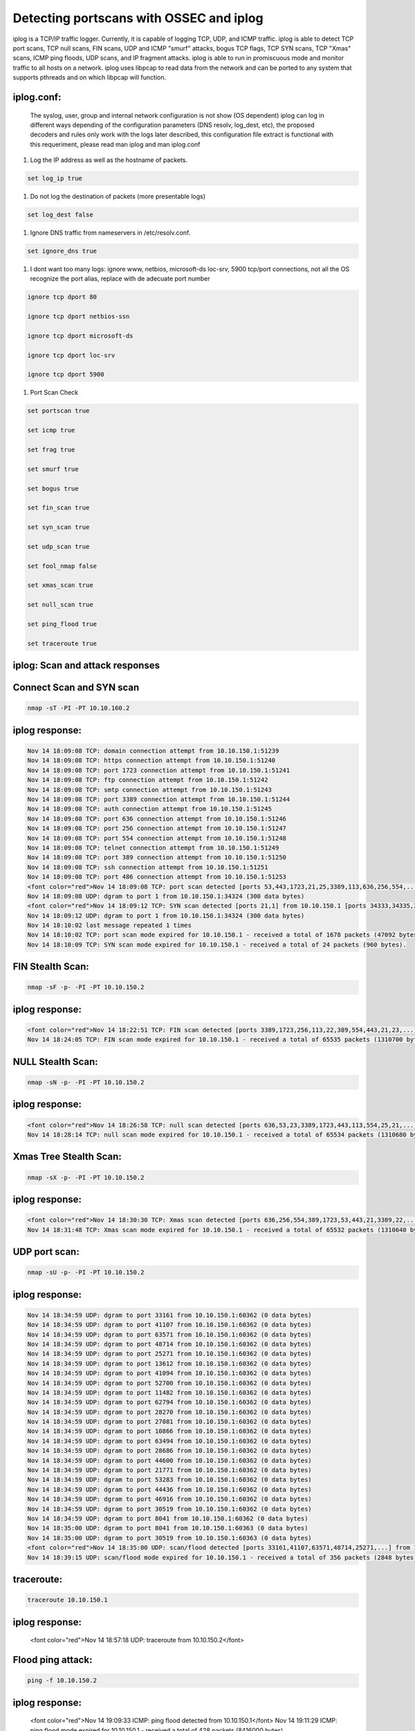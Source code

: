 Detecting portscans with OSSEC and iplog
----------------------------------------

iplog is a TCP/IP traffic logger. Currently, it is capable of logging TCP, UDP, and ICMP traffic. iplog is able to detect TCP port scans, TCP null scans, FIN scans, UDP and ICMP "smurf" attacks, bogus TCP flags, TCP SYN scans, TCP "Xmas" scans, ICMP ping floods, UDP scans, and IP fragment attacks. iplog is able to run in promiscuous mode and monitor traffic to all hosts on a network. iplog uses libpcap to read data from the network and can be ported to any system that supports pthreads and on which libpcap will function.

iplog.conf:
^^^^^^^^^^^

 The syslog, user, group and internal network configuration is not show (OS dependent)
 iplog can log in different ways depending of the configuration parameters (DNS resolv, log_dest, etc), the proposed decoders and rules 
 only work with the logs later described, this configuration file extract is functional with this requeriment, please read man iplog 
 and man iplog.conf 


#. Log the IP address as well as the hostname of packets. 

.. code-block:: console

  set log_ip true

#. Do not log the destination of packets (more presentable logs)

.. code-block:: console

  set log_dest false

#. Ignore DNS traffic from nameservers in /etc/resolv.conf.

.. code-block:: console

  set ignore_dns true

#. I dont want too many logs: ignore www, netbios, microsoft-ds loc-srv, 5900 tcp/port connections, not all the OS recognize the port alias, replace with de adecuate port number

.. code-block:: console

  ignore tcp dport 80

  ignore tcp dport netbios-ssn

  ignore tcp dport microsoft-ds

  ignore tcp dport loc-srv

  ignore tcp dport 5900


#. Port Scan Check

.. code-block:: console

  set portscan true

  set icmp true

  set frag true

  set smurf true

  set bogus true

  set fin_scan true

  set syn_scan true

  set udp_scan true

  set fool_nmap false

  set xmas_scan true

  set null_scan true

  set ping_flood true

  set traceroute true

iplog: Scan and attack responses
^^^^^^^^^^^^^^^^^^^^^^^^^^^^^^^^

Connect Scan and SYN scan
^^^^^^^^^^^^^^^^^^^^^^^^^

.. code-block:: console

  nmap -sT -PI -PT 10.10.160.2

iplog response:
^^^^^^^^^^^^^^^

.. code-block:: console

  Nov 14 18:09:08 TCP: domain connection attempt from 10.10.150.1:51239
  Nov 14 18:09:08 TCP: https connection attempt from 10.10.150.1:51240
  Nov 14 18:09:08 TCP: port 1723 connection attempt from 10.10.150.1:51241
  Nov 14 18:09:08 TCP: ftp connection attempt from 10.10.150.1:51242
  Nov 14 18:09:08 TCP: smtp connection attempt from 10.10.150.1:51243
  Nov 14 18:09:08 TCP: port 3389 connection attempt from 10.10.150.1:51244
  Nov 14 18:09:08 TCP: auth connection attempt from 10.10.150.1:51245
  Nov 14 18:09:08 TCP: port 636 connection attempt from 10.10.150.1:51246
  Nov 14 18:09:08 TCP: port 256 connection attempt from 10.10.150.1:51247
  Nov 14 18:09:08 TCP: port 554 connection attempt from 10.10.150.1:51248
  Nov 14 18:09:08 TCP: telnet connection attempt from 10.10.150.1:51249
  Nov 14 18:09:08 TCP: port 389 connection attempt from 10.10.150.1:51250
  Nov 14 18:09:08 TCP: ssh connection attempt from 10.10.150.1:51251
  Nov 14 18:09:08 TCP: port 486 connection attempt from 10.10.150.1:51253
  <font color="red">Nov 14 18:09:08 TCP: port scan detected [ports 53,443,1723,21,25,3389,113,636,256,554,...] from 10.10.150.1 [ports 51242,51243,...]</font>
  Nov 14 18:09:08 UDP: dgram to port 1 from 10.10.150.1:34324 (300 data bytes)
  <font color="red">Nov 14 18:09:12 TCP: SYN scan detected [ports 21,1] from 10.10.150.1 [ports 34333,34335,34325,34326,34327,...]</font>
  Nov 14 18:09:12 UDP: dgram to port 1 from 10.10.150.1:34324 (300 data bytes)
  Nov 14 18:10:02 last message repeated 1 times
  Nov 14 18:10:02 TCP: port scan mode expired for 10.10.150.1 - received a total of 1678 packets (47092 bytes).
  Nov 14 18:10:09 TCP: SYN scan mode expired for 10.10.150.1 - received a total of 24 packets (960 bytes).

FIN Stealth Scan:
^^^^^^^^^^^^^^^^^

.. code-block:: console

  nmap -sF -p- -PI -PT 10.10.150.2

iplog response:
^^^^^^^^^^^^^^^

.. code-block:: console

  <font color="red">Nov 14 18:22:51 TCP: FIN scan detected [ports 3389,1723,256,113,22,389,554,443,21,23,...] from 10.10.150.1 [port 57876]</font>
  Nov 14 18:24:05 TCP: FIN scan mode expired for 10.10.150.1 - received a total of 65535 packets (1310700 bytes)

NULL Stealth Scan:
^^^^^^^^^^^^^^^^^^

.. code-block:: console

  nmap -sN -p- -PI -PT 10.10.150.2

iplog response:
^^^^^^^^^^^^^^^

.. code-block:: console

  <font color="red">Nov 14 18:26:58 TCP: null scan detected [ports 636,53,23,3389,1723,443,113,554,25,21,...] from 10.10.150.1 [port 35444]</font>
  Nov 14 18:28:14 TCP: null scan mode expired for 10.10.150.1 - received a total of 65534 packets (1310680 bytes)

Xmas Tree Stealth Scan:
^^^^^^^^^^^^^^^^^^^^^^^

.. code-block:: console

  nmap -sX -p- -PI -PT 10.10.150.2

iplog response:
^^^^^^^^^^^^^^^

.. code-block:: console

  <font color="red">Nov 14 18:30:30 TCP: Xmas scan detected [ports 636,256,554,389,1723,53,443,21,3389,22,...] from 10.10.150.1 [port 42399]</font>
  Nov 14 18:31:48 TCP: Xmas scan mode expired for 10.10.150.1 - received a total of 65532 packets (1310640 bytes).

UDP port scan:
^^^^^^^^^^^^^^

.. code-block:: console

  nmap -sU -p- -PI -PT 10.10.150.2

iplog response:
^^^^^^^^^^^^^^^

.. code-block:: console

  Nov 14 18:34:59 UDP: dgram to port 33161 from 10.10.150.1:60362 (0 data bytes)
  Nov 14 18:34:59 UDP: dgram to port 41107 from 10.10.150.1:60362 (0 data bytes)
  Nov 14 18:34:59 UDP: dgram to port 63571 from 10.10.150.1:60362 (0 data bytes)
  Nov 14 18:34:59 UDP: dgram to port 48714 from 10.10.150.1:60362 (0 data bytes)
  Nov 14 18:34:59 UDP: dgram to port 25271 from 10.10.150.1:60362 (0 data bytes)
  Nov 14 18:34:59 UDP: dgram to port 13612 from 10.10.150.1:60362 (0 data bytes)
  Nov 14 18:34:59 UDP: dgram to port 41094 from 10.10.150.1:60362 (0 data bytes)
  Nov 14 18:34:59 UDP: dgram to port 52700 from 10.10.150.1:60362 (0 data bytes)
  Nov 14 18:34:59 UDP: dgram to port 11482 from 10.10.150.1:60362 (0 data bytes)
  Nov 14 18:34:59 UDP: dgram to port 62794 from 10.10.150.1:60362 (0 data bytes)
  Nov 14 18:34:59 UDP: dgram to port 28270 from 10.10.150.1:60362 (0 data bytes)
  Nov 14 18:34:59 UDP: dgram to port 27081 from 10.10.150.1:60362 (0 data bytes)
  Nov 14 18:34:59 UDP: dgram to port 10866 from 10.10.150.1:60362 (0 data bytes)
  Nov 14 18:34:59 UDP: dgram to port 63494 from 10.10.150.1:60362 (0 data bytes)
  Nov 14 18:34:59 UDP: dgram to port 28686 from 10.10.150.1:60362 (0 data bytes)
  Nov 14 18:34:59 UDP: dgram to port 44600 from 10.10.150.1:60362 (0 data bytes)
  Nov 14 18:34:59 UDP: dgram to port 21771 from 10.10.150.1:60362 (0 data bytes)
  Nov 14 18:34:59 UDP: dgram to port 53283 from 10.10.150.1:60362 (0 data bytes)
  Nov 14 18:34:59 UDP: dgram to port 44436 from 10.10.150.1:60362 (0 data bytes)
  Nov 14 18:34:59 UDP: dgram to port 46916 from 10.10.150.1:60362 (0 data bytes)
  Nov 14 18:34:59 UDP: dgram to port 30519 from 10.10.150.1:60362 (0 data bytes)
  Nov 14 18:34:59 UDP: dgram to port 8041 from 10.10.150.1:60362 (0 data bytes)
  Nov 14 18:35:00 UDP: dgram to port 8041 from 10.10.150.1:60363 (0 data bytes)
  Nov 14 18:35:00 UDP: dgram to port 30519 from 10.10.150.1:60363 (0 data bytes)
  <font color="red">Nov 14 18:35:00 UDP: scan/flood detected [ports 33161,41107,63571,48714,25271,...] from 10.10.150.1 [ports 60362]</font>
  Nov 14 18:39:15 UDP: scan/flood mode expired for 10.10.150.1 - received a total of 356 packets (2848 bytes).

traceroute:
^^^^^^^^^^^
.. code-block:: console

  traceroute 10.10.150.1

iplog response:
^^^^^^^^^^^^^^^

  <font color="red">Nov 14 18:57:18 UDP: traceroute from 10.10.150.2</font>

Flood ping attack:
^^^^^^^^^^^^^^^^^^

.. code-block:: console

  ping -f 10.10.150.2

iplog response:
^^^^^^^^^^^^^^^

  <font color="red">Nov 14 19:09:33 ICMP: ping flood detected from 10.10.150.1</font>
  Nov 14 19:11:29 ICMP: ping flood mode expired for 10.10.150.1 - received a total of 428 packets (8416000 bytes).

IP fragment attacks:
^^^^^^^^^^^^^^^^^^^^

TODO

UDP and ICMP "smurf" attacks:
^^^^^^^^^^^^^^^^^^^^^^^^^^^^^

.. code-block:: console

  Nov 18 19:12:30 ICMP/UDP: smurf attack detected from 201.223.41.0
  <font color="red">Nov 18 19:23:30 ICMP/UDP: smurf attack detected from 201.223.41.0</font>
  Nov 18 19:28:07 ICMP/UDP: smurf attack mode expired for 201.223.41.0 - received a total of 337 packets (21568 bytes).

Another interesting logs:
^^^^^^^^^^^^^^^^^^^^^^^^^

bogus TCP flags:
^^^^^^^^^^^^^^^^
.. code-block:: console

  <font color="red">Nov 14 15:57:56 TCP: Bogus TCP flags set by 10.10.160.2:60873 (dest port 25)</font>

OSSEC (HIDS) + iplog (sensor) implementation:
^^^^^^^^^^^^^^^^^^^^^^^^^^^^^^^^^^^^^^^^^^^^^

* Work in progress
* TODO: improve regex, decoders and rules. p0f complementation?
* Configuration tested in FreeBSD 6.1 and archlinux gimmick
* Last modification 14/Nov/2006

iplog decoder:
^^^^^^^^^^^^^^

For this logs:
^^^^^^^^^^^^^^

  Nov 14 18:09:12 TCP: SYN scan detected [ports 21,1] from 10.10.150.1 [ports 34333,34335,34325,34326,34327,...]
  Nov 14 18:09:08 TCP: port scan detected [ports 53,443,1723,21,25,3389,113,636,256,554,...] from 10.10.150.1 [ports 51242,51243,...]
  Nov 14 18:22:51 TCP: FIN scan detected [ports 3389,1723,256,113,22,389,554,443,21,23,...] from 10.10.150.1 [port 57876]
  Nov 14 18:26:58 TCP: null scan detected [ports 636,53,23,3389,1723,443,113,554,25,21,...] from 10.10.150.1 [port 35444]
  Nov 14 18:30:30 TCP: Xmas scan detected [ports 636,256,554,389,1723,53,443,21,3389,22,...] from 10.10.150.1 [port 42399]

a working decoder is:
^^^^^^^^^^^^^^^^^^^^^

.. code-block:: console


 <decoder name="iplog-scan">
  <prematch>\S+ scan detected</prematch>
  <regex offset="after_prematch">\S+ \S+ from (\S+)</regex>
  <order>srcip</order>
 </decoder>


For this log:
^^^^^^^^^^^^^

.. code-block:: console

  Nov 14 18:35:00 UDP: scan/flood detected [ports 33161,41107,63571,48714,25271,...] from 10.10.150.1 [ports 60362]

a proppossed decoder is (not tested):
^^^^^^^^^^^^^^^^^^^^^^^^^^^^^^^^^^^^^

.. code-block:: console

 <decoder name="iplog-flood">
  <prematch>scan/flood detected</prematch>
  <regex offset="after_prematch">\S+ \S+ from (\S+)</regex>
  <order>srcip</order>
 </decoder>

For this log:
^^^^^^^^^^^^^

.. code-block:: console

  Nov 14 19:09:33 ICMP: ping flood detected from 10.10.150.1

a proppossed decoder is (not tested):
^^^^^^^^^^^^^^^^^^^^^^^^^^^^^^^^^^^^^

.. code-block:: console

 <decoder name="iplog-pingflood">
  <prematch>ping flood detected from</prematch>
  <regex offset="after_prematch">(\S+)</regex>
  <order>srcip</order>
 </decoder>

For this log:
^^^^^^^^^^^^^

(necesary to include???????) i Think no (very paranoid)

.. code-block:: console

  Nov 14 18:57:18 UDP: traceroute from 10.10.150.2

a proppossed decoder is (not tested):
^^^^^^^^^^^^^^^^^^^^^^^^^^^^^^^^^^^^^

.. code-block:: console

 <decoder name="iplog-traceroute">
  <prematch>pingtraceroute from</prematch>
  <regex offset="after_prematch">(\S+)</regex>
  <order>srcip</order>
 </decoder>

 

For this log:
^^^^^^^^^^^^^

(necesary to include???????) i Think no (very paranoic)

.. code-block:: console

  Nov 14 15:57:56 TCP: Bogus TCP flags set by 10.10.160.2:60873 (dest port 25)

a proppossed decoder is (not tested):
^^^^^^^^^^^^^^^^^^^^^^^^^^^^^^^^^^^^^

 <decoder name="iplog-bogustcp">
  <prematch>Bogus TCP flags set by</prematch>
  <regex offset="after_prematch">(\S+):\d+</regex>
  <order>srcip</order>
 </decoder>

iplog rules:
^^^^^^^^^^^^

Only for working decoders:

.. code-block:: console

  cd /var/ossec/rules
  touch iplog_rules.xml
  chown root:ossec iplog_rules.xml
  chmod 550 iplog_rules.xml

in iplog_rules.xml include:

.. code-block:: console

 <group name="syslog,errors,">
  <rule id="99990" level="6">
    <decoded_as>iplog-scan</decoded_as>
    <description>iplog scan detect</description>
  </rule>
 </group>

ossec.conf'

.. code-block:: console

  cd /var/ossec/etc
  vi  ossec.conf

include in the correct place:

.. code-block:: console

  <include>iplog_rules.xml</include>

and

.. code-block:: console

  <localfile>
    <log_format>syslog</log_format>
    <location>/var/log/iplog</location>
  </localfile>

or wherever you put your iplog logs

start iplog

.. code-block:: console

 iplog -d 

restart ossec
.. code-block:: console

  /var/ossec/bin/ossec-control restart

test with nmap (see before)

OSSEC active-response:
^^^^^^^^^^^^^^^^^^^^^^

Firewall Drop: FreeBSD-IPFW:
^^^^^^^^^^^^^^^^^^^^^^^^^^^^
Add to your ipfw script the follow lines, if you are using the 00001 rule number disoccupying:

.. code-block:: console

  /sbin/ipfw add 00001 deny ip from table\(00002\) to any
  /sbin/ipfw add 00001 deny ip from any to table\(00002\)

Change  /var/ossec/active-response/bin/firewall-drop.sh to adjust to the red lines

.. code-block:: console

  #!/bin/sh
  # Adds an IP to the IPFW drop list.
  # Only works with IPFW.
  # We use TABLE 00001. If you use this table for anything else,
  # please change it here.
  # Expect: srcip
  # Author: Rafael Capovilla - under @ ( at ) underlinux.com.br
  # Author: Daniel B. Cid - dcid @ ( at ) ossec.net
  # Last modified: May 07, 2006
  UNAME=`uname`
  IPFW="/sbin/ipfw"
  ARG1=""
  ARG2=""
  ACTION=$1
  USER=$2
  IP=$3
  <font color="red">TABLE_ID=00002</font>
  LOCAL=`dirname $0`;
  cd $LOCAL
  cd ../
  PWD=`pwd`
  echo "`date` $0 $1 $2 $3" >> ${PWD}/ossec-hids-responses.log
  # Checking for an IP
  if [ "x${IP}" = "x" ]; then
    echo "$0: <action> <username> <ip>" 
    exit 1;
  fi
  #  Blocking IP
  if [ "x${ACTION}" != "xadd" -a "x${ACTION}" != "xdelete" ]; then
     echo "$0: Invalid action: ${ACTION}"
     exit 1;
  fi
  # We should run on FreeBSD
  # We always use table 00001 and rule id 00001.
  if [ "X${UNAME}" = "XFreeBSD" ]; then
    ls ${IPFW} >> /dev/null 2>&1
    if [ $? != 0 ]; then
        exit 0;
    fi
    # Check if our table is set
    <font color="red"> ${IPFW} show | grep "^00001" | grep "table(2)" >/dev/null 2>&1</font>
    if [ ! $? = 0 ]; then
         # We need to add the table
         ${IPFW} -q 00001 add deny ip from table\(${TABLE_ID}\) to any
         ${IPFW} -q 00001 add deny ip from any to table\(${TABLE_ID}\)
    fi    
    # Executing and exiting
    ${IPFW} -q table ${TABLE_ID} ${ACTION} ${IP}
    exit 0;
  fi
  # Not FreeBSD
  exit 1;

Include in ``/var/ossec/etc/ossec.conf``:

.. code-block:: console

  <command>
    <name>firewall-drop</name>
    <executable>firewall-drop.sh</executable>
    <expect>srcip</expect>
  </command>

  <active-response>
    <disabled>no</disabled>
    <command>firewall-drop</command>
    <location>local</location>
       <rules_id>99990</rules_id>
  </active-response>

restart ossec:

.. code-block:: console

  /var/ossec/bin/ossec-control restart

Scan your machine (caution OSSEC will block the scanner IP) from online scanner server like: http://www.derkeiler.com/Service/PortScan/, or from a remote machine with: 

.. code-block:: console

  nmap -sT -PI -PT 1.2.3.4

look if the active-response works with:

.. code-block:: console

  /sbin/ipfw table 2 list

or

.. code-block:: console

  tail -f /var/ossec/active-response/ossec-hids-responses.log

if you want to flush the banned IPs in the table

.. code-block:: console

  /sbin/ipfw table 2 flush

or want to remove a specific IP in the table

.. code-block:: console

  /sbin/ipfw table 2 delete 1.2.3.4

if you want to flush the table every 24 Hrs:

.. code-block:: console

  vi /etc/crontab

and include
.. code-block:: console

  0    */24       *       *       *  root /sbin/ipfw table 2 flush > /dev/null 2>&1

More restrictions:
^^^^^^^^^^^^^^^^^^

iplog.conf:
^^^^^^^^^^^
To Enable or disable a mechanism that attempts to fool programs, such as nmap and queso, that perform remote OS detection, add the follow line to iplog.conf

.. code-block:: console

 set fool_nmap true

As a side effect, enabling this option will also cause most of nmap's stealth" scans to fail.

BSD's sysctl (some FreeBSD especific):
^^^^^^^^^^^^^^^^^^^^^^^^^^^^^^^^^^^^^^

.. code-block:: console

  tcp_drop_synfin
  net.inet.tcp.blackhole
  net.inet.udp.blackhole



